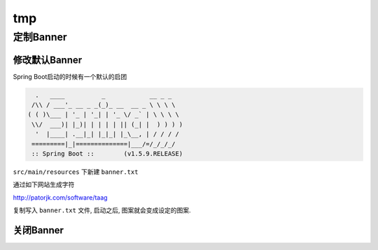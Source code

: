 tmp
===

定制Banner
----------

修改默认Banner
~~~~~~~~~~~~~~

Spring Boot启动的时候有一个默认的启团

.. code:: java

      .   ____          _            __ _ _
     /\\ / ___'_ __ _ _(_)_ __  __ _ \ \ \ \
    ( ( )\___ | '_ | '_| | '_ \/ _` | \ \ \ \
     \\/  ___)| |_)| | | | | || (_| |  ) ) ) )
      '  |____| .__|_| |_|_| |_\__, | / / / /
     =========|_|==============|___/=/_/_/_/
     :: Spring Boot ::        (v1.5.9.RELEASE)

``src/main/resources`` 下新建 ``banner.txt``

通过如下网站生成字符

http://patorjk.com/software/taag

复制写入 ``banner.txt`` 文件, 启动之后, 图案就会变成设定的图案.

关闭Banner
~~~~~~~~~~
